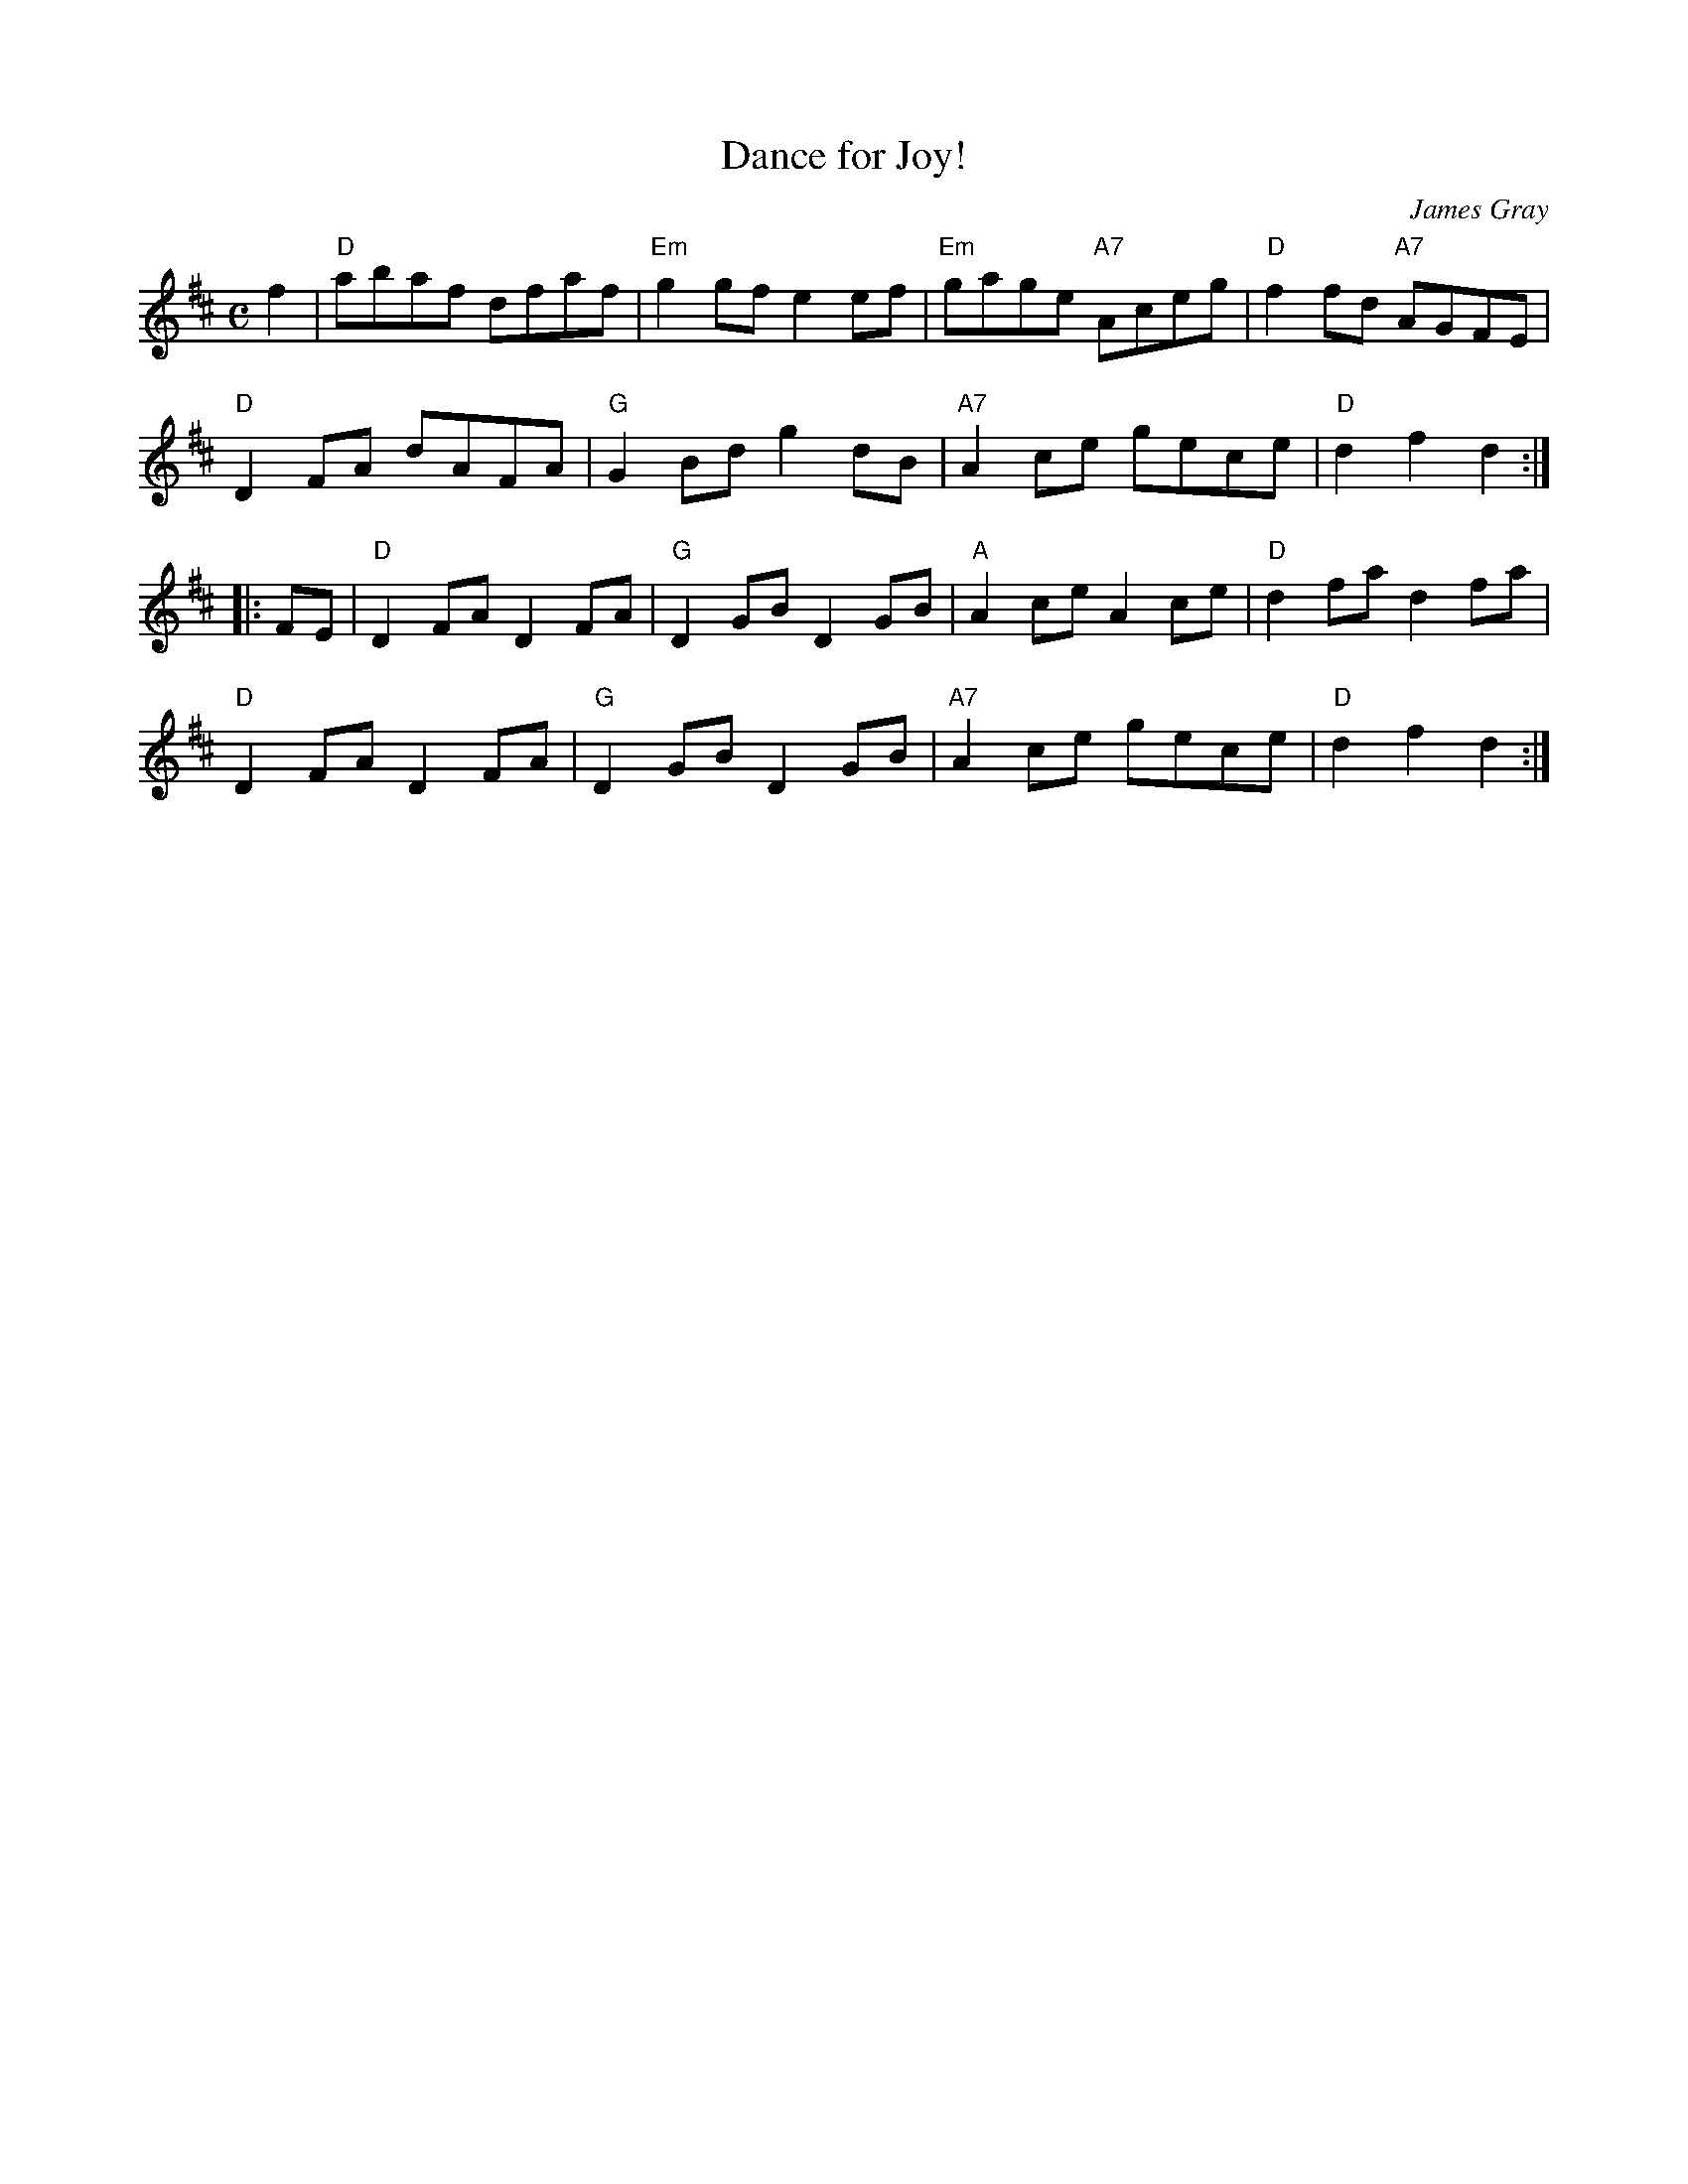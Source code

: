 X: 1
T: Dance for Joy!
C: James Gray
R: reel
B: Alex & James Gray "Tweeddale Collection" v.4 #5 p.17, p.46 #1,4
N: Tune for Carlin's Loup
Z: 2017 John Chambers <jc:trillian.mit.edu>
M: C
L: 1/8
K: D
f2 |\
"D"abaf dfaf | "Em"g2gf e2ef |\
"Em"gage "A7"Aceg | "D"f2fd "A7"AGFE |
"D"D2FA dAFA | "G"G2Bd g2dB |\
"A7"A2ce gece | "D"d2f2 d2 :|
|: FE |\
"D"D2FA D2FA | "G"D2GB D2GB |\
"A"A2ce A2ce | "D"d2fa d2fa |
"D"D2FA D2FA | "G"D2GB D2GB |\
"A7"A2ce gece | "D"d2f2 d2 :|
